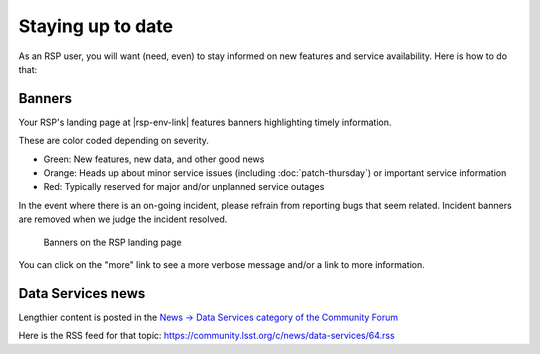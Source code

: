 ##################
Staying up to date
##################

As an RSP user, you will want (need, even) to stay informed on new features and service availability.
Here is how to do that:

Banners
=======

Your RSP's landing page at |rsp-env-link| features banners highlighting timely information.

These are color coded depending on severity.

* Green: New features, new data, and other good news
* Orange: Heads up about minor service issues (including :doc:`patch-thursday`) or important service information
* Red: Typically reserved for major and/or unplanned service outages

In the event where there is an on-going incident, please refrain from reporting bugs that seem related.
Incident banners are removed when we judge the incident resolved.

.. figure:: semaphore.png

   Banners on the RSP landing page

You can click on the "more" link to see a more verbose message and/or a link to more information.

Data Services news
==================

Lengthier content is posted in the `News → Data Services category of the Community Forum <https://community.lsst.org/c/news/data-services/64>`__

Here is the RSS feed for that topic: `<https://community.lsst.org/c/news/data-services/64.rss>`__

